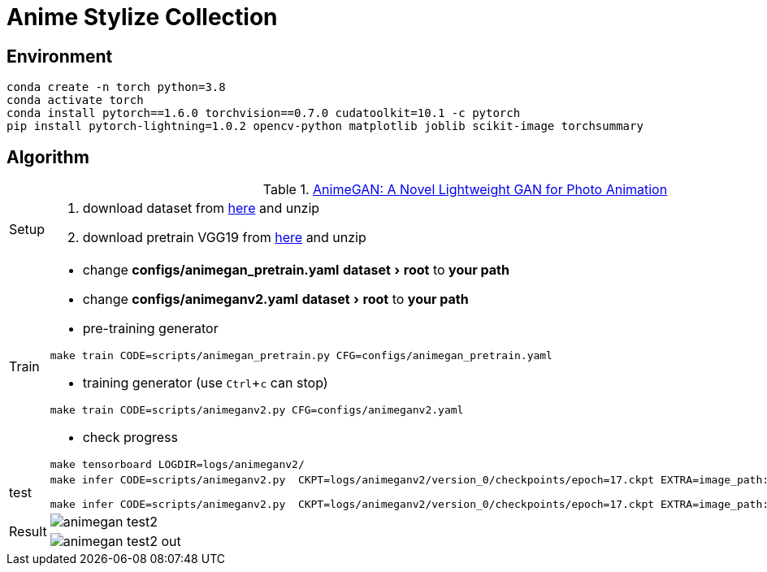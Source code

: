 = Anime Stylize Collection
:imagesdir: asset
:experimental:

== Environment

[source,bash]
----
conda create -n torch python=3.8
conda activate torch
conda install pytorch==1.6.0 torchvision==0.7.0 cudatoolkit=10.1 -c pytorch
pip install pytorch-lightning=1.0.2 opencv-python matplotlib joblib scikit-image torchsummary
----


== Algorithm

.https://github.com/TachibanaYoshino/AnimeGANv2[AnimeGAN: A Novel Lightweight GAN for Photo Animation]
[cols="^.^10,<.^80"]
|===

a| Setup 

a| 

. download dataset from https://github.com/TachibanaYoshino/AnimeGAN/releases/tag/dataset-1[here] and unzip

. download pretrain VGG19 from https://drive.google.com/file/d/1j0jDENjdwxCDb36meP6-u5xDBzmKBOjJ/view?usp=sharing[here] and unzip


|Train 

a|

* change **configs/animegan_pretrain.yaml** menu:dataset[root] to **your path**

* change **configs/animeganv2.yaml** menu:dataset[root] to **your path**

* pre-training generator 

[source,bash]
----
make train CODE=scripts/animegan_pretrain.py CFG=configs/animegan_pretrain.yaml
----

* training generator (use kbd:[Ctrl+c] can stop)

[source,bash]
----
make train CODE=scripts/animeganv2.py CFG=configs/animeganv2.yaml
----

* check progress 

[source,bash]
----
make tensorboard LOGDIR=logs/animeganv2/
----

|test 

a| 

[source,bash]
----
make infer CODE=scripts/animeganv2.py  CKPT=logs/animeganv2/version_0/checkpoints/epoch=17.ckpt EXTRA=image_path:asset/animegan_test1.jpg

make infer CODE=scripts/animeganv2.py  CKPT=logs/animeganv2/version_0/checkpoints/epoch=17.ckpt EXTRA=image_path:asset/animegan_test2.jpg
----

.2+| Result 

a| image::animegan_test2.jpg[] 

a| image::animegan_test2_out.jpg[] 

|===

